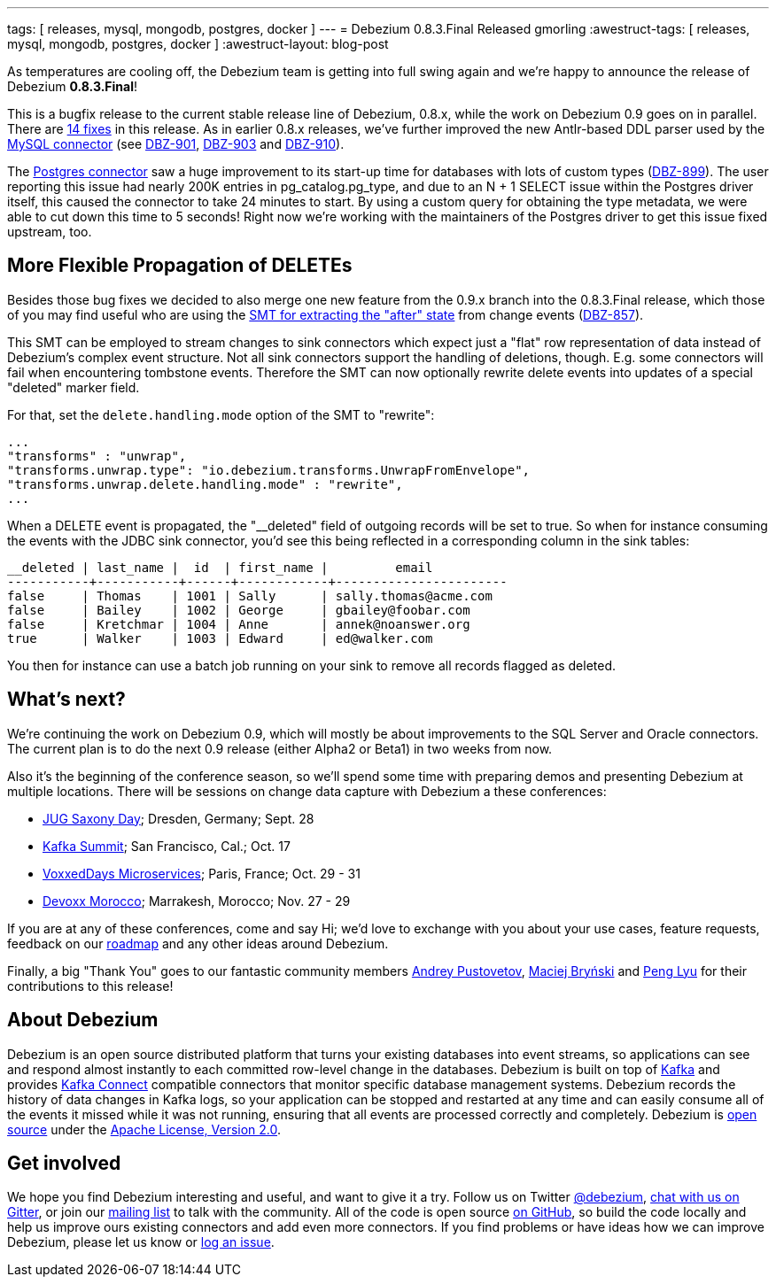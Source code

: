 ---
tags: [ releases, mysql, mongodb, postgres, docker ]
---
= Debezium 0.8.3.Final Released
gmorling
:awestruct-tags: [ releases, mysql, mongodb, postgres, docker ]
:awestruct-layout: blog-post

As temperatures are cooling off, the Debezium team is getting into full swing again and we're happy to announce the release of Debezium *0.8.3.Final*!

This is a bugfix release to the current stable release line of Debezium, 0.8.x, while the work on Debezium 0.9 goes on in parallel.
There are link:/docs/releases/#release-0-8-3-final[14 fixes] in this release.
As in earlier 0.8.x releases, we've further improved the new Antlr-based DDL parser used by the link:/docs/connectors/mysql/[MySQL connector] (see https://issues.redhat.com/browse/DBZ-901[DBZ-901], https://issues.redhat.com/browse/DBZ-903[DBZ-903] and https://issues.redhat.com/browse/DBZ-910[DBZ-910]).

The link:/docs/connectors/postgresql/[Postgres connector] saw a huge improvement to its start-up time for databases with lots of custom types (https://issues.redhat.com/browse/DBZ-899[DBZ-899]).
The user reporting this issue had nearly 200K entries in pg_catalog.pg_type, and due to an N + 1 SELECT issue within the Postgres driver itself, this caused the connector to take 24 minutes to start.
By using a custom query for obtaining the type metadata, we were able to cut down this time to 5 seconds!
Right now we're working with the maintainers of the Postgres driver to get this issue fixed upstream, too.

== More Flexible Propagation of DELETEs

Besides those bug fixes we decided to also merge one new feature from the 0.9.x branch into the 0.8.3.Final release,
which those of you may find useful who are using the link:/docs/configuration/event-flattening/[SMT for extracting the "after" state] from change events (https://issues.redhat.com/browse/DBZ-857[DBZ-857]).

This SMT can be employed to stream changes to sink connectors which expect just a "flat" row representation of data instead of Debezium's complex event structure.
Not all sink connectors support the handling of deletions, though.
E.g. some connectors will fail when encountering tombstone events.
Therefore the SMT can now optionally rewrite delete events into updates of a special "deleted" marker field.

For that, set the `delete.handling.mode` option of the SMT to "rewrite":

[source,json]
----
...
"transforms" : "unwrap",
"transforms.unwrap.type": "io.debezium.transforms.UnwrapFromEnvelope",
"transforms.unwrap.delete.handling.mode" : "rewrite",
...
----

When a DELETE event is propagated, the "__deleted" field of outgoing records will be set to true.
So when for instance consuming the events with the JDBC sink connector, you'd see this being reflected in a corresponding column in the sink tables:

[source]
----
__deleted | last_name |  id  | first_name |         email
-----------+-----------+------+------------+-----------------------
false     | Thomas    | 1001 | Sally      | sally.thomas@acme.com
false     | Bailey    | 1002 | George     | gbailey@foobar.com
false     | Kretchmar | 1004 | Anne       | annek@noanswer.org
true      | Walker    | 1003 | Edward     | ed@walker.com
----

You then for instance can use a batch job running on your sink to remove all records flagged as deleted.

== What's next?

We're continuing the work on Debezium 0.9, which will mostly be about improvements to the SQL Server and Oracle connectors.
The current plan is to do the next 0.9 release (either Alpha2 or Beta1) in two weeks from now.

Also it's the beginning of the conference season, so we'll spend some time with preparing demos and presenting Debezium at multiple locations.
There will be sessions on change data capture with Debezium a these conferences:

* https://jug-saxony-day.org/programm/#!/P31[JUG Saxony Day]; Dresden, Germany; Sept. 28
* https://kafka-summit.org/sessions/change-data-streaming-patterns-microservices-debezium/[Kafka Summit]; San Francisco, Cal.; Oct. 17
* https://vxdms2018.confinabox.com/talk/INI-9172/Data_Streaming_for_Microservices_using_Debezium[VoxxedDays Microservices]; Paris, France; Oct. 29 - 31
* https://cfp.devoxx.ma/2018/talk/AEY-4477/Change_Data_Streaming_Patterns_for_Microservices_With_Debezium[Devoxx Morocco]; Marrakesh, Morocco; Nov. 27 - 29

If you are at any of these conferences, come and say Hi;
we'd love to exchange with you about your use cases, feature requests, feedback on our link:/docs/roadmap/[roadmap] and any other ideas around Debezium.

Finally, a big "Thank You" goes to our fantastic community members https://github.com/jchipmunk[Andrey Pustovetov], https://github.com/maver1ck[Maciej Bryński] and https://github.com/PengLyu[Peng Lyu] for their contributions to this release!

== About Debezium

Debezium is an open source distributed platform that turns your existing databases into event streams,
so applications can see and respond almost instantly to each committed row-level change in the databases.
Debezium is built on top of http://kafka.apache.org/[Kafka] and provides http://kafka.apache.org/documentation.html#connect[Kafka Connect] compatible connectors that monitor specific database management systems.
Debezium records the history of data changes in Kafka logs, so your application can be stopped and restarted at any time and can easily consume all of the events it missed while it was not running,
ensuring that all events are processed correctly and completely.
Debezium is link:/license/[open source] under the http://www.apache.org/licenses/LICENSE-2.0.html[Apache License, Version 2.0].

== Get involved

We hope you find Debezium interesting and useful, and want to give it a try.
Follow us on Twitter https://twitter.com/debezium[@debezium], https://gitter.im/debezium/user[chat with us on Gitter],
or join our https://groups.google.com/forum/#!forum/debezium[mailing list] to talk with the community.
All of the code is open source https://github.com/debezium/[on GitHub],
so build the code locally and help us improve ours existing connectors and add even more connectors.
If you find problems or have ideas how we can improve Debezium, please let us know or https://issues.redhat.com/projects/DBZ/issues/[log an issue].
